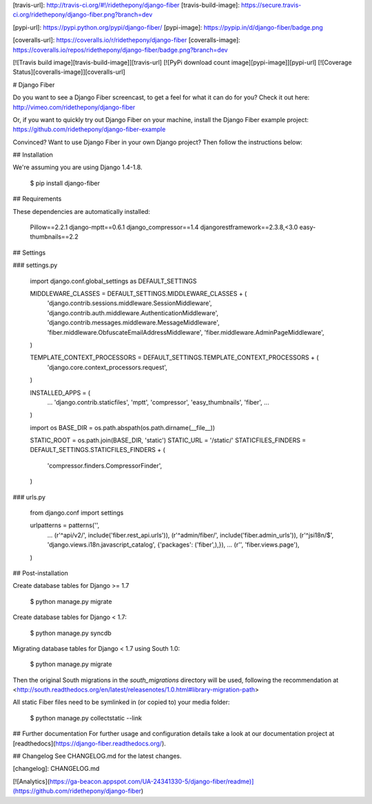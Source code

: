 [travis-url]: http://travis-ci.org/#!/ridethepony/django-fiber
[travis-build-image]: https://secure.travis-ci.org/ridethepony/django-fiber.png?branch=dev

[pypi-url]: https://pypi.python.org/pypi/django-fiber/
[pypi-image]: https://pypip.in/d/django-fiber/badge.png

[coveralls-url]: https://coveralls.io/r/ridethepony/django-fiber
[coveralls-image]: https://coveralls.io/repos/ridethepony/django-fiber/badge.png?branch=dev


[![Travis build image][travis-build-image]][travis-url]
[![PyPi download count image][pypi-image]][pypi-url]
[![Coverage Status][coveralls-image]][coveralls-url]

# Django Fiber

Do you want to see a Django Fiber screencast, to get a feel for what it can do for you? Check it out here:
http://vimeo.com/ridethepony/django-fiber

Or, if you want to quickly try out Django Fiber on your machine, install the Django Fiber example project:
https://github.com/ridethepony/django-fiber-example

Convinced? Want to use Django Fiber in your own Django project? Then follow the instructions below:


## Installation

We're assuming you are using Django 1.4-1.8.

    $ pip install django-fiber


## Requirements

These dependencies are automatically installed:

    Pillow==2.2.1
    django-mptt==0.6.1
    django_compressor==1.4
    djangorestframework==2.3.8,<3.0
    easy-thumbnails==2.2


## Settings

### settings.py

    import django.conf.global_settings as DEFAULT_SETTINGS

    MIDDLEWARE_CLASSES = DEFAULT_SETTINGS.MIDDLEWARE_CLASSES + (
        'django.contrib.sessions.middleware.SessionMiddleware',
        'django.contrib.auth.middleware.AuthenticationMiddleware',
        'django.contrib.messages.middleware.MessageMiddleware',
        'fiber.middleware.ObfuscateEmailAddressMiddleware',
        'fiber.middleware.AdminPageMiddleware',
    )

    TEMPLATE_CONTEXT_PROCESSORS = DEFAULT_SETTINGS.TEMPLATE_CONTEXT_PROCESSORS + (
        'django.core.context_processors.request',
    )

    INSTALLED_APPS = (
        ...
        'django.contrib.staticfiles',
        'mptt',
        'compressor',
        'easy_thumbnails',
        'fiber',
        ...
    )

    import os
    BASE_DIR = os.path.abspath(os.path.dirname(__file__))

    STATIC_ROOT = os.path.join(BASE_DIR, 'static')
    STATIC_URL = '/static/'
    STATICFILES_FINDERS = DEFAULT_SETTINGS.STATICFILES_FINDERS + (
        'compressor.finders.CompressorFinder',
    )

### urls.py

    from django.conf import settings

    urlpatterns = patterns('',
        ...
        (r'^api/v2/', include('fiber.rest_api.urls')),
        (r'^admin/fiber/', include('fiber.admin_urls')),
        (r'^jsi18n/$', 'django.views.i18n.javascript_catalog', {'packages': ('fiber',),}),
        ...
        (r'', 'fiber.views.page'),
    )


## Post-installation

Create database tables for Django >= 1.7

    $ python manage.py migrate

Create database tables for Django < 1.7:

    $ python manage.py syncdb

Migrating database tables for Django < 1.7 using South 1.0:

    $ python manage.py migrate

Then the original South migrations in the `south_migrations` directory will be used, following the recommendation at <http://south.readthedocs.org/en/latest/releasenotes/1.0.html#library-migration-path>

All static Fiber files need to be symlinked in (or copied to) your media folder:

    $ python manage.py collectstatic --link


## Further documentation
For further usage and configuration details take a look at our documentation project at [readthedocs](https://django-fiber.readthedocs.org/).

## Changelog
See CHANGELOG.md for the latest changes.

[changelog]: CHANGELOG.md

[![Analytics](https://ga-beacon.appspot.com/UA-24341330-5/django-fiber/readme)](https://github.com/ridethepony/django-fiber)



